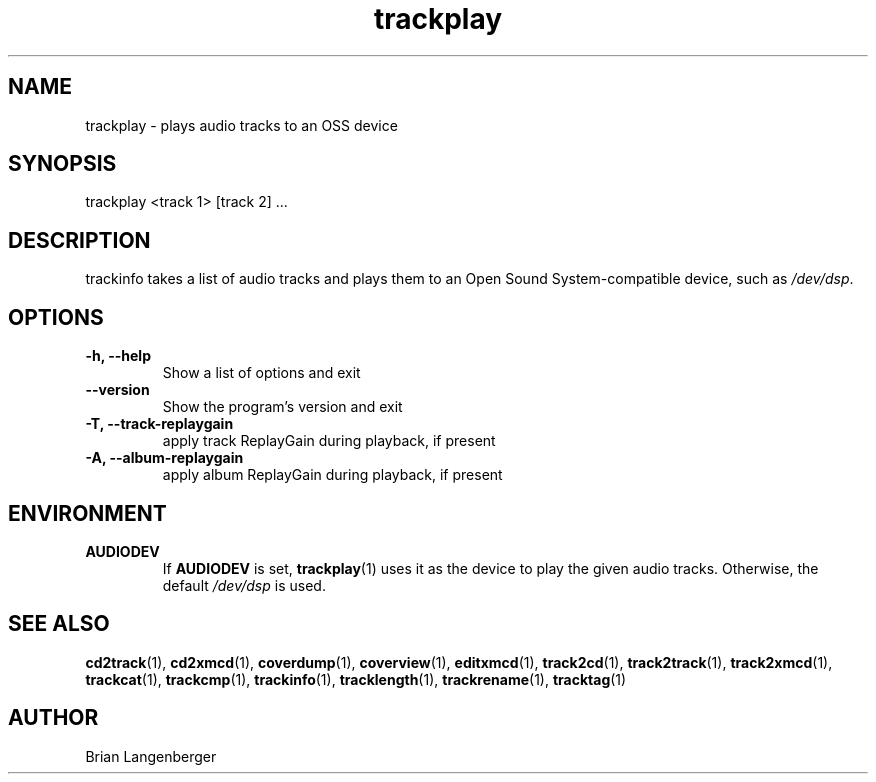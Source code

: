 .TH "trackplay" 1 "June 15, 2007" "" "Play Audio Tracks"
.SH NAME
trackplay \- plays audio tracks to an OSS device
.SH SYNOPSIS
trackplay <track 1> [track 2] ...
.SH DESCRIPTION
.PP
trackinfo takes a list of audio tracks and plays them to an
Open Sound System-compatible device, such as \fI/dev/dsp\fR.
.SH OPTIONS
.TP
\fB-h, --help\fR
Show a list of options and exit
.TP
\fB--version\fR
Show the program's version and exit
.TP
\fB-T, --track-replaygain\fR
apply track ReplayGain during playback, if present
.TP
\fB-A, --album-replaygain\fR
apply album ReplayGain during playback, if present

.SH ENVIRONMENT
.TP
.B AUDIODEV
If
.B AUDIODEV
is set,
.BR trackplay (1)
uses it as the device to play the given audio tracks.
Otherwise, the default \fI/dev/dsp\fR is used.

.SH SEE ALSO
.BR cd2track (1), 
.BR cd2xmcd (1), 
.BR coverdump (1), 
.BR coverview (1), 
.BR editxmcd (1), 
.BR track2cd (1), 
.BR track2track (1), 
.BR track2xmcd (1), 
.BR trackcat (1), 
.BR trackcmp (1), 
.BR trackinfo (1), 
.BR tracklength (1), 
.BR trackrename (1), 
.BR tracktag (1)
.SH AUTHOR
.nf
Brian Langenberger
.f
